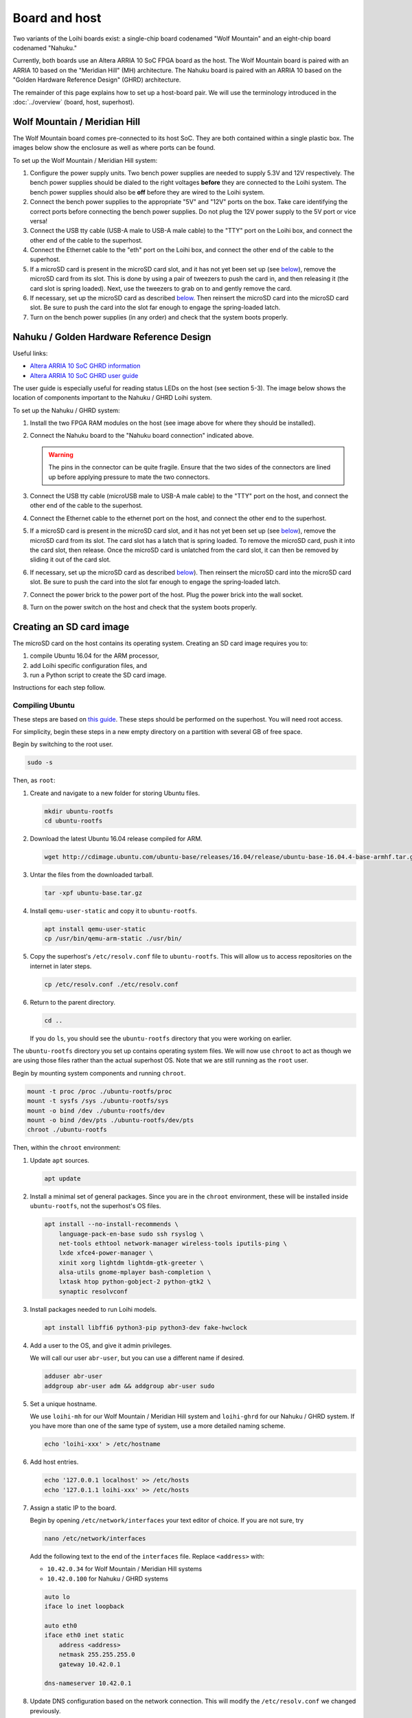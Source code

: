 **************
Board and host
**************

Two variants of the Loihi boards exist:
a single-chip board codenamed "Wolf Mountain"
and an eight-chip board codenamed "Nahuku."

Currently, both boards use an
Altera ARRIA 10 SoC FPGA board
as the host.
The Wolf Mountain board is paired with
an ARRIA 10 based on
the "Meridian Hill" (MH) architecture.
The Nahuku board is paired with
an ARRIA 10 based on
the "Golden Hardware Reference Design" (GHRD) architecture.

The remainder of this page explains
how to set up a host-board pair.
We will use the terminology
introduced in the :doc:`../overview`
(board, host, superhost).

Wolf Mountain / Meridian Hill
=============================

The Wolf Mountain board comes pre-connected to its host SoC.
They are both contained within a single plastic box.
The images below show the enclosure
as well as where ports can be found.

.. todo:: Add images

To set up the Wolf Mountain / Meridian Hill system:

1. Configure the power supply units.
   Two bench power supplies are needed to supply 5.3V and 12V respectively.
   The bench power supplies should be dialed
   to the right voltages **before** they are connected
   to the Loihi system.
   The bench power supplies should also be **off** before
   they are wired to the Loihi system.

2. Connect the bench power supplies
   to the appropriate "5V" and "12V" ports on the box.
   Take care identifying the correct ports
   before connecting the bench power supplies.
   Do not plug the 12V power supply to the 5V port or vice versa!

3. Connect the USB tty cable (USB-A male to USB-A male cable)
   to the "TTY" port on the Loihi box,
   and connect the other end of the cable to the superhost.

4. Connect the Ethernet cable to the "eth" port on the Loihi box,
   and connect the other end of the cable to the superhost.

5. If a microSD card is present in the microSD card slot,
   and it has not yet been set up (see `below <#sd-card-image>`__),
   remove the microSD card from its slot.
   This is done by using a pair of tweezers to push the card in,
   and then releasing it (the card slot is spring loaded).
   Next, use the tweezers to grab on to and gently remove the card.

6. If necessary, set up the microSD card as described
   `below <#sd-card-image>`__.
   Then reinsert the microSD card into the microSD card slot.
   Be sure to push the card into the slot
   far enough to engage the spring-loaded latch.

7. Turn on the bench power supplies (in any order)
   and check that the system boots properly.

Nahuku / Golden Hardware Reference Design
=========================================

Useful links:

- `Altera ARRIA 10 SoC GHRD information
  <https://www.intel.com/content/www/us/en/programmable/products/boards_and_kits/dev-kits/altera/arria-10-soc-development-kit.html>`_
- `Altera ARRIA 10 SoC GHRD user guide
  <https://www.intel.com/content/dam/altera-www/global/en_US/support/boards-kits/arria10/soc/es2_files/A10-SoC-DK-UG_2.pdf>`_

The user guide is especially useful
for reading status LEDs on the host
(see section 5-3).
The image below shows the location of components
important to the Nahuku / GHRD Loihi system.

.. image:: https://i.imgur.com/l5hsHM1.png
   :width: 100%
   :target: https://i.imgur.com/l5hsHM1.png

To set up the Nahuku / GHRD system:

1. Install the two FPGA RAM modules on the host
   (see image above for where they should be installed).

2. Connect the Nahuku board to the "Nahuku board connection" indicated above.

   .. warning:: The pins in the connector can be quite fragile.
                Ensure that the two sides of the connectors are lined up
                before applying pressure to mate the two connectors.

3. Connect the USB tty cable (microUSB male to USB-A male cable)
   to the "TTY" port on the host,
   and connect the other end of the cable to the superhost.

4. Connect the Ethernet cable to the ethernet port on the host,
   and connect the other end to the superhost.

5. If a microSD card is present in the microSD card slot,
   and it has not yet been set up (see `below <#sd-card-image>`__),
   remove the microSD card from its slot.
   The card slot has a latch that is spring loaded.
   To remove the microSD card, push it into the card slot, then release.
   Once the microSD card is unlatched from the card slot,
   it can then be removed by sliding it out of the card slot.

6. If necessary, set up the microSD card as described
   `below <#sd-card-image>`__).
   Then reinsert the microSD card into the microSD card slot.
   Be sure to push the card into the slot
   far enough to engage the spring-loaded latch.

7. Connect the power brick to the power port of the host.
   Plug the power brick into the wall socket.

8. Turn on the power switch on the host
   and check that the system boots properly.

Creating an SD card image
=========================

The microSD card on the host
contains its operating system.
Creating an SD card image
requires you to:

1. compile Ubuntu 16.04 for the ARM processor,
2. add Loihi specific configuration files, and
3. run a Python script to create the SD card image.

Instructions for each step follow.

Compiling Ubuntu
----------------

These steps are based on `this guide
<https://gnu-linux.org/building-ubuntu-rootfs-for-arm.html>`_.
These steps should be performed on the superhost.
You will need root access.

For simplicity,
begin these steps in a new empty directory
on a partition with several GB of free space.

Begin by switching to the root user.

.. code-block:: bash

   sudo -s

Then, as ``root``:

1. Create and navigate to a new folder for storing Ubuntu files.

   .. code-block:: bash

      mkdir ubuntu-rootfs
      cd ubuntu-rootfs

2. Download the latest Ubuntu 16.04 release compiled for ARM.

   .. code-block:: bash

      wget http://cdimage.ubuntu.com/ubuntu-base/releases/16.04/release/ubuntu-base-16.04.4-base-armhf.tar.gz -o ubuntu-base.tar.gz

3. Untar the files from the downloaded tarball.

   .. code-block:: bash

      tar -xpf ubuntu-base.tar.gz

4. Install ``qemu-user-static`` and copy it to ``ubuntu-rootfs``.

   .. code-block:: bash

      apt install qemu-user-static
      cp /usr/bin/qemu-arm-static ./usr/bin/

5. Copy the superhost's ``/etc/resolv.conf`` file to ``ubuntu-rootfs``.
   This will allow us to access repositories on the internet in later steps.

   .. code-block:: bash

      cp /etc/resolv.conf ./etc/resolv.conf

6. Return to the parent directory.

   .. code-block:: bash

      cd ..

   If you do ``ls``, you should see the ``ubuntu-rootfs`` directory
   that you were working on earlier.

The ``ubuntu-rootfs`` directory you set up
contains operating system files.
We will now use ``chroot`` to
act as though we are using those files
rather than the actual superhost OS.
Note that we are still running as the ``root`` user.

Begin by mounting system components and running ``chroot``.

.. code-block:: bash

   mount -t proc /proc ./ubuntu-rootfs/proc
   mount -t sysfs /sys ./ubuntu-rootfs/sys
   mount -o bind /dev ./ubuntu-rootfs/dev
   mount -o bind /dev/pts ./ubuntu-rootfs/dev/pts
   chroot ./ubuntu-rootfs

Then, within the ``chroot`` environment:

1. Update ``apt`` sources.

   .. code-block:: bash

      apt update

2. Install a minimal set of general packages.
   Since you are in the ``chroot`` environment,
   these will be installed inside ``ubuntu-rootfs``,
   not the superhost's OS files.

   .. code-block:: bash

      apt install --no-install-recommends \
          language-pack-en-base sudo ssh rsyslog \
          net-tools ethtool network-manager wireless-tools iputils-ping \
          lxde xfce4-power-manager \
          xinit xorg lightdm lightdm-gtk-greeter \
          alsa-utils gnome-mplayer bash-completion \
          lxtask htop python-gobject-2 python-gtk2 \
          synaptic resolvconf

3. Install packages needed to run Loihi models.

   .. code-block:: bash

      apt install libffi6 python3-pip python3-dev fake-hwclock

4. Add a user to the OS, and give it admin privileges.

   We will call our user ``abr-user``,
   but you can use a different name if desired.

   .. code-block:: bash

      adduser abr-user
      addgroup abr-user adm && addgroup abr-user sudo

5. Set a unique hostname.

   We use ``loihi-mh`` for our Wolf Mountain / Meridian Hill system
   and ``loihi-ghrd`` for our Nahuku / GHRD system.
   If you have more than one of the same type of system,
   use a more detailed naming scheme.

   .. code-block:: bash

      echo 'loihi-xxx' > /etc/hostname

6. Add host entries.

   .. code-block:: bash

      echo '127.0.0.1 localhost' >> /etc/hosts
      echo '127.0.1.1 loihi-xxx' >> /etc/hosts

7. Assign a static IP to the board.

   Begin by opening ``/etc/network/interfaces``
   your text editor of choice.
   If you are not sure, try

   .. code-block:: bash

      nano /etc/network/interfaces

   Add the following text to the end of the ``interfaces`` file.
   Replace ``<address>`` with:

   * ``10.42.0.34`` for Wolf Mountain / Meridian Hill systems
   * ``10.42.0.100`` for Nahuku / GHRD systems

   .. code-block:: text

      auto lo
      iface lo inet loopback

      auto eth0
      iface eth0 inet static
          address <address>
          netmask 255.255.255.0
          gateway 10.42.0.1

      dns-nameserver 10.42.0.1

8. Update DNS configuration based on the network connection.
   This will modify the ``/etc/resolv.conf`` we changed previously.

   When prompted, select "Yes" to the dialog box
   because we want to allow dynamic updates.

   .. code-block:: bash

      dpkg-reconfigure resolvconf

9. (Optional) Set up NFS.

   .. todo:: Add instructions for setting up NFS.

We can now exit the ``chroot`` environment

.. code-block:: bash

   exit

And unmount the environment files

.. code-block:: bash

   umount ubuntu-rootfs/proc
   umount ubuntu-rootfs/sys
   umount ubuntu-rootfs/dev/pts
   umount ubuntu-rootfs/dev

But stay as the root user for the remaining steps.

Adding Loihi-specific FPGA configuration files
----------------------------------------------

The Loihi specific configuration files
can be obtained from Intel's cloud server.
Download all of the files below to the directory
that contains the ``ubuntu-rootfs`` directory.

As of August 2018,
the latest files for the
two Loihi boards are located in:

* *Wolf Mountain*: ``/nfs/ncl/ext/boot/mh_2018-07-04/``
* *Nahuku*: ``/nfs/ncl/ext/boot/ghrd_2018-07-04/``

Download the following files:

* ``zImage``: A linux kernel compiled for the host.
* ``u-boot.scr``: The ``uboot`` script for configuring the FPGA.
* ``socfpga.rbf``: The FPGA configuration file.

and one of the following FPGA device tree blob files,
depending on the system:

* *Wolf Mountain*: ``meridian_hill_fab1b.dtb``
* *Nahuku*: ``socfpga_arria10_socdk.dtb``

Additionally, you need the u-boot preloader image,
``uboot_w_dtb-mkpimage.bin``.
The location of this file is also system dependent.

* *Wolf Mountain*:
  Download ``NxRuntime_01_05_17.tar.gz`` from the Intel sharepoint site
  and extract it. ``uboot_w_dtb-mkpimage.bin`` is in the ``board`` folder.
* *Nahuku*:
  Located in the ``/nfs/ncl/ext/boot/ghrd_2018-05-17`` folder
  on the Intel cloud server.

Your folder should now contain the following files
if you are setting up a Wolf Mountain system:

* ``ubuntu-rootfs/``
* ``meridian_hill_fab1b.dtb``
* ``socfpga.rbf``
* ``u-boot.scr``
* ``uboot_w_dtb-mkpimage.bin``
* ``zImage``

And the following files
if you are setting up a Nahuku system.

* ``ubuntu-rootfs/``
* ``socfpga.rbf``
* ``socfpga_arria10_socdk.dtb``
* ``u-boot.scr``
* ``uboot_w_dtb-mkpimage.bin``
* ``zImage``

Making the SD card image
------------------------

The easiest way to make the SD card image
is to use a Python script provided by RocketBoards.org.

We assume in the following steps that you are
in the directory containing ``ubuntu-rootfs``
and the Loihi FPGA files,
and that you are still acting as the root user
(if not, do ``sudo -s``).

1. Download the SD card image script.

   .. code-block:: bash

      wget http://releases.rocketboards.org/release/2017.10/gsrd/tools/make_sdimage.py

2. Run the script with to create the SD card image.

   .. note:: Replace ``<device-dtb>.dtb`` below with the appropriate
             ``*.dtb`` file from the previous step.

   .. code-block:: bash

      python ./make_sdimage.py -f \
          -P uboot_w_dtb-mkpimage.bin,num=3,format=raw,size=10M,type=A2 \
          -P ubuntu-rootfs/*,num=2,format=ext3,size=3000M \
          -P zImage,socfpga.rbf,<device-dtb>.dtb,u-boot.scr,num=1,format=vfat,size=500M \
          -s 3550M \
          -n sdimage_small.img

   After running this command,
   you should have a ``sdimage_small.img`` in the current directory.

   This image file contains three partitions:

   * Partition 1 (500 MB): contains the ``/boot`` partition,
     which contains ``zImage``, ``socfpga.rbf``, ``<device-dtb>.dtb``,
     and ``u-boot.scr``.
   * Partition 2 (3 GB): contains the Ubuntu OS file system.
   * Partition 3 (10 MB): contains the u-boot preloader image.

   .. note:: The partition sizes should not be changed from the values above.

   .. note:: When making an SD card for the Nahuku system,
             the Python script may throw an error
             when finalizing the third partition.
             This error can be safely ignored.
             It occurs because the ``uboot_w_dtb-mkpimage.bin`` image
             for Nahuku is 1 byte larger than the 10 MB partition size.
             However, this does not seem to impact the functionality
             of the SD card image.

3. Connect an SD card to the superhost.
   Determine the identifier assigned to it by Linux with

   .. code-block:: bash

      lsblk

   You should be able to determine which device (e.g. ``sdc``)
   is the SD card via the size and mountpoint.

4. Write the SD card image to the physical SD card.

   .. warning:: Be sure to use the correct device
                in the ``dd`` command below.
                Using the wrong device will destroy
                existing data on that device.

   .. code-block:: bash

      dd if=sdimage_small.img | pv -s 3550M | dd of=/dev/<device>

   where ``<device>`` is the device determined with ``lsblk``.

5. Remove the SD card from the superhost
   and insert it into the host SD card slot.
